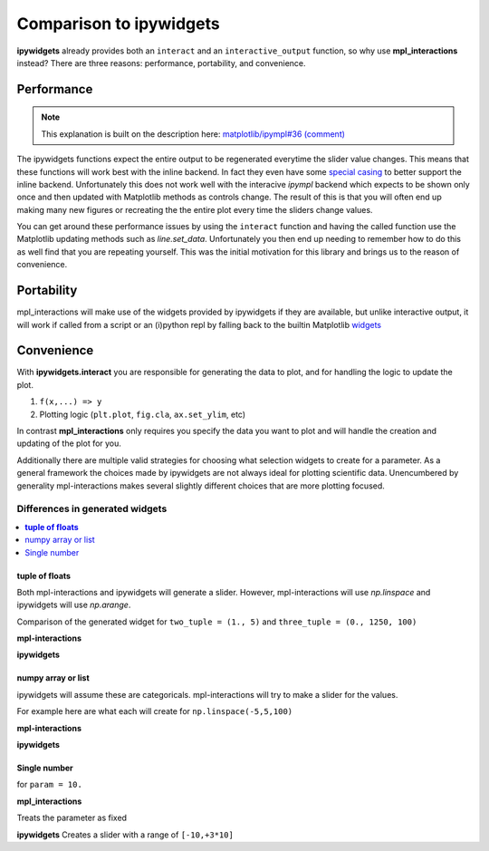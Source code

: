 ========================
Comparison to ipywidgets
========================

**ipywidgets** already provides both an ``interact`` and an ``interactive_output`` function, so why use **mpl_interactions** instead?
There are three reasons: performance, portability, and convenience.

Performance
-----------
.. note::
    This explanation is built on the description here: `matplotlib/ipympl#36 (comment) <https://github.com/matplotlib/ipympl/issues/36#issuecomment-361234270>`_

The ipywidgets functions expect the entire output to be regenerated everytime the slider value changes. This means that
these functions will work best with the inline backend. In fact they even have some `special casing <https://github.com/jupyter-widgets/ipywidgets/blob/6be18d9b75353f7b4a1c328c6ea06d8959f978f6/ipywidgets/widgets/interaction.py#L230>`_
to better support the inline backend. Unfortunately this does not work well with the interacive `ipympl` backend which
expects to be shown only once and then updated with Matplotlib methods as controls change. The result of this is that you will often end up making
many new figures or recreating the the entire plot every time the sliders change values. 

You can get around these performance issues by using the ``interact`` function and having the called function use the Matplotlib updating methods 
such as `line.set_data`. Unfortunately you then end up needing to remember how to do this as well find that you are repeating yourself.
This was the initial motivation for this library and brings us to the reason of convenience.

Portability
-----------

mpl_interactions will make use of the widgets provided by ipywidgets if they are available, but unlike interactive output, it will
work if called from a script or an (i)python repl by falling back to the builtin Matplotlib
`widgets <https://matplotlib.org/api/widgets_api.html?highlight=widgets#module-matplotlib.widgets>`_

Convenience
-----------

With **ipywidgets.interact** you are responsible for generating the data to plot, and for handling the logic to update the plot.


1. ``f(x,...) => y``
2. Plotting logic (``plt.plot``, ``fig.cla``, ``ax.set_ylim``, etc)

In contrast **mpl_interactions** only requires you specify the data you want to plot and will handle the creation and updating of the plot for you. 

Additionally there are multiple valid strategies for choosing what selection widgets to create for a parameter. As a general
framework the choices made by ipywidgets are not always ideal for plotting scientific data. Unencumbered by generality mpl-interactions makes
several slightly different choices that are more plotting focused.


Differences in generated widgets
^^^^^^^^^^^^^^^^^^^^^^^^^^^^^^^^

.. contents:: :local:

**tuple of floats**
"""""""""""""""""""

Both mpl-interactions and ipywidgets will generate a slider. However, mpl-interactions will use `np.linspace`
and ipywidgets will use `np.arange`.


Comparison of the generated widget for ``two_tuple = (1., 5)`` and ``three_tuple = (0., 1250, 100)``


**mpl-interactions**

.. jupyter-execute::
    :hide-code:

    import numpy as np
    from ipywidgets import widgets
    from ipywidgets import interact

    # this isn't quite what is actually done
    # but mpl-interactions requries a kernel to update the label
    # so faking this here
    param1 = np.linspace(1, 5)
    slider1 = widgets.SelectionSlider(options = [("{:.2f}".format(i), i) for i in param1], description = 'two_tuple')
    param2 = np.linspace(0, 1250, 100)
    slider2 = widgets.SelectionSlider(options = [("{:.2f}".format(i), i) for i in param2], description = 'three_tuple')
    display(slider1)
    display(slider2)


**ipywidgets**

.. jupyter-execute::
    :hide-code:

    def f(two_tuple, three_tuple):
        pass
    _ = interact(f, two_tuple=(1., 5), three_tuple=(0., 1250, 100))

numpy array or list
"""""""""""""""""""
ipywidgets will assume these are categoricals. mpl-interactions will try to make a slider for the values.

For example here are what each will create for ``np.linspace(-5,5,100)``

**mpl-interactions**

.. jupyter-execute::
    :hide-code:

    param = np.linspace(-5,5,100)
    slider = widgets.SelectionSlider(options = [("{:.2f}".format(i), i) for i in param])
    display(slider)


**ipywidgets**

.. jupyter-execute::
    :hide-code:

    def f(param):
        pass
    _ = interact(f, param = param)


Single number
"""""""""""""

for ``param = 10.``

**mpl_interactions**

Treats the parameter as fixed

**ipywidgets**
Creates a slider with a range of ``[-10,+3*10]``

.. jupyter-execute::
    :hide-code:

    def f(param):
        pass
    _ = interact(f, param = 10.)
